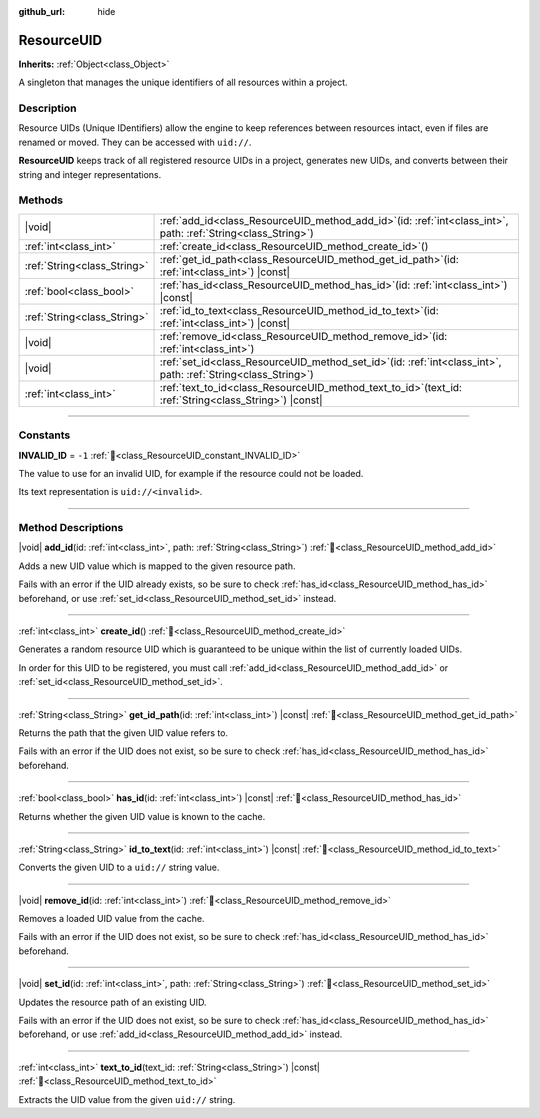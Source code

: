 :github_url: hide

.. DO NOT EDIT THIS FILE!!!
.. Generated automatically from Redot engine sources.
.. Generator: https://github.com/Redot-Engine/redot-engine/tree/master/doc/tools/make_rst.py.
.. XML source: https://github.com/Redot-Engine/redot-engine/tree/master/doc/classes/ResourceUID.xml.

.. _class_ResourceUID:

ResourceUID
===========

**Inherits:** :ref:`Object<class_Object>`

A singleton that manages the unique identifiers of all resources within a project.

.. rst-class:: classref-introduction-group

Description
-----------

Resource UIDs (Unique IDentifiers) allow the engine to keep references between resources intact, even if files are renamed or moved. They can be accessed with ``uid://``.

\ **ResourceUID** keeps track of all registered resource UIDs in a project, generates new UIDs, and converts between their string and integer representations.

.. rst-class:: classref-reftable-group

Methods
-------

.. table::
   :widths: auto

   +-----------------------------+----------------------------------------------------------------------------------------------------------------------+
   | |void|                      | :ref:`add_id<class_ResourceUID_method_add_id>`\ (\ id\: :ref:`int<class_int>`, path\: :ref:`String<class_String>`\ ) |
   +-----------------------------+----------------------------------------------------------------------------------------------------------------------+
   | :ref:`int<class_int>`       | :ref:`create_id<class_ResourceUID_method_create_id>`\ (\ )                                                           |
   +-----------------------------+----------------------------------------------------------------------------------------------------------------------+
   | :ref:`String<class_String>` | :ref:`get_id_path<class_ResourceUID_method_get_id_path>`\ (\ id\: :ref:`int<class_int>`\ ) |const|                   |
   +-----------------------------+----------------------------------------------------------------------------------------------------------------------+
   | :ref:`bool<class_bool>`     | :ref:`has_id<class_ResourceUID_method_has_id>`\ (\ id\: :ref:`int<class_int>`\ ) |const|                             |
   +-----------------------------+----------------------------------------------------------------------------------------------------------------------+
   | :ref:`String<class_String>` | :ref:`id_to_text<class_ResourceUID_method_id_to_text>`\ (\ id\: :ref:`int<class_int>`\ ) |const|                     |
   +-----------------------------+----------------------------------------------------------------------------------------------------------------------+
   | |void|                      | :ref:`remove_id<class_ResourceUID_method_remove_id>`\ (\ id\: :ref:`int<class_int>`\ )                               |
   +-----------------------------+----------------------------------------------------------------------------------------------------------------------+
   | |void|                      | :ref:`set_id<class_ResourceUID_method_set_id>`\ (\ id\: :ref:`int<class_int>`, path\: :ref:`String<class_String>`\ ) |
   +-----------------------------+----------------------------------------------------------------------------------------------------------------------+
   | :ref:`int<class_int>`       | :ref:`text_to_id<class_ResourceUID_method_text_to_id>`\ (\ text_id\: :ref:`String<class_String>`\ ) |const|          |
   +-----------------------------+----------------------------------------------------------------------------------------------------------------------+

.. rst-class:: classref-section-separator

----

.. rst-class:: classref-descriptions-group

Constants
---------

.. _class_ResourceUID_constant_INVALID_ID:

.. rst-class:: classref-constant

**INVALID_ID** = ``-1`` :ref:`🔗<class_ResourceUID_constant_INVALID_ID>`

The value to use for an invalid UID, for example if the resource could not be loaded.

Its text representation is ``uid://<invalid>``.

.. rst-class:: classref-section-separator

----

.. rst-class:: classref-descriptions-group

Method Descriptions
-------------------

.. _class_ResourceUID_method_add_id:

.. rst-class:: classref-method

|void| **add_id**\ (\ id\: :ref:`int<class_int>`, path\: :ref:`String<class_String>`\ ) :ref:`🔗<class_ResourceUID_method_add_id>`

Adds a new UID value which is mapped to the given resource path.

Fails with an error if the UID already exists, so be sure to check :ref:`has_id<class_ResourceUID_method_has_id>` beforehand, or use :ref:`set_id<class_ResourceUID_method_set_id>` instead.

.. rst-class:: classref-item-separator

----

.. _class_ResourceUID_method_create_id:

.. rst-class:: classref-method

:ref:`int<class_int>` **create_id**\ (\ ) :ref:`🔗<class_ResourceUID_method_create_id>`

Generates a random resource UID which is guaranteed to be unique within the list of currently loaded UIDs.

In order for this UID to be registered, you must call :ref:`add_id<class_ResourceUID_method_add_id>` or :ref:`set_id<class_ResourceUID_method_set_id>`.

.. rst-class:: classref-item-separator

----

.. _class_ResourceUID_method_get_id_path:

.. rst-class:: classref-method

:ref:`String<class_String>` **get_id_path**\ (\ id\: :ref:`int<class_int>`\ ) |const| :ref:`🔗<class_ResourceUID_method_get_id_path>`

Returns the path that the given UID value refers to.

Fails with an error if the UID does not exist, so be sure to check :ref:`has_id<class_ResourceUID_method_has_id>` beforehand.

.. rst-class:: classref-item-separator

----

.. _class_ResourceUID_method_has_id:

.. rst-class:: classref-method

:ref:`bool<class_bool>` **has_id**\ (\ id\: :ref:`int<class_int>`\ ) |const| :ref:`🔗<class_ResourceUID_method_has_id>`

Returns whether the given UID value is known to the cache.

.. rst-class:: classref-item-separator

----

.. _class_ResourceUID_method_id_to_text:

.. rst-class:: classref-method

:ref:`String<class_String>` **id_to_text**\ (\ id\: :ref:`int<class_int>`\ ) |const| :ref:`🔗<class_ResourceUID_method_id_to_text>`

Converts the given UID to a ``uid://`` string value.

.. rst-class:: classref-item-separator

----

.. _class_ResourceUID_method_remove_id:

.. rst-class:: classref-method

|void| **remove_id**\ (\ id\: :ref:`int<class_int>`\ ) :ref:`🔗<class_ResourceUID_method_remove_id>`

Removes a loaded UID value from the cache.

Fails with an error if the UID does not exist, so be sure to check :ref:`has_id<class_ResourceUID_method_has_id>` beforehand.

.. rst-class:: classref-item-separator

----

.. _class_ResourceUID_method_set_id:

.. rst-class:: classref-method

|void| **set_id**\ (\ id\: :ref:`int<class_int>`, path\: :ref:`String<class_String>`\ ) :ref:`🔗<class_ResourceUID_method_set_id>`

Updates the resource path of an existing UID.

Fails with an error if the UID does not exist, so be sure to check :ref:`has_id<class_ResourceUID_method_has_id>` beforehand, or use :ref:`add_id<class_ResourceUID_method_add_id>` instead.

.. rst-class:: classref-item-separator

----

.. _class_ResourceUID_method_text_to_id:

.. rst-class:: classref-method

:ref:`int<class_int>` **text_to_id**\ (\ text_id\: :ref:`String<class_String>`\ ) |const| :ref:`🔗<class_ResourceUID_method_text_to_id>`

Extracts the UID value from the given ``uid://`` string.

.. |virtual| replace:: :abbr:`virtual (This method should typically be overridden by the user to have any effect.)`
.. |const| replace:: :abbr:`const (This method has no side effects. It doesn't modify any of the instance's member variables.)`
.. |vararg| replace:: :abbr:`vararg (This method accepts any number of arguments after the ones described here.)`
.. |constructor| replace:: :abbr:`constructor (This method is used to construct a type.)`
.. |static| replace:: :abbr:`static (This method doesn't need an instance to be called, so it can be called directly using the class name.)`
.. |operator| replace:: :abbr:`operator (This method describes a valid operator to use with this type as left-hand operand.)`
.. |bitfield| replace:: :abbr:`BitField (This value is an integer composed as a bitmask of the following flags.)`
.. |void| replace:: :abbr:`void (No return value.)`
